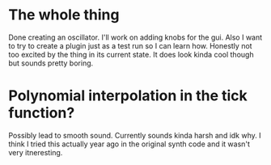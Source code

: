 
* The whole thing
  Done creating an oscillator.
  I'll work on adding knobs for the gui.
  Also I want to try to create a plugin just as a test run so I can learn how.
  Honestly not too excited by the thing in its current state.
  It does look kinda cool though but sounds pretty boring.

* Polynomial interpolation in the tick function?
  Possibly lead to smooth sound. Currently sounds kinda harsh and idk why.
  I think I tried this actually year ago in the original synth code and it wasn't very itneresting.

  
